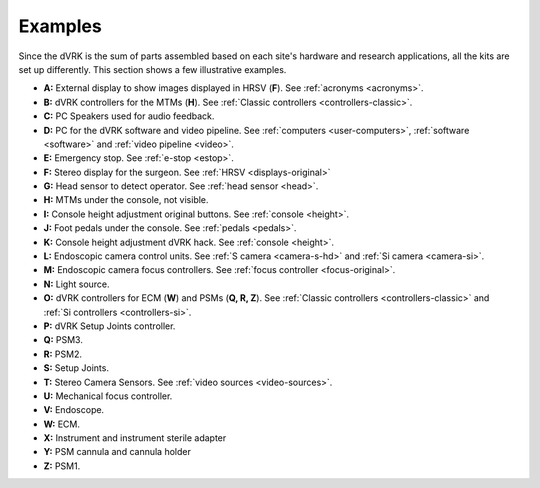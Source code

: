 .. _dvrk-examples:

********
Examples
********

Since the dVRK is the sum of parts assembled based on each site's
hardware and research applications, all the kits are set up
differently.  This section shows a few illustrative examples.

.. tabs::

   .. tab:: Original Kit

      dVRK Classic original kit at Johns Hopkins. Intuitive provided
      the PSMs, MTMs, HRSV, foot pedals and endoscope. Frame and head
      sensor are custom. Arms are controlled using the dVRK controllers
      and software.

      .. figure:: /images/general/overview-dVRK-JHU-labels.jpg
	 :align: center

   .. tab:: da Vinci Classic

      Full da Vinci Classic at Johns Hopkins. This is a full system,
      previously used with the Intuitive controllers. All arms, SUJ,
      foot pedals, head sensor, height adjustment and videos are
      using the dVRK controllers and software stack. HRSV has been
      upgraded with flat panels.

      .. figure:: /images/general/overview-da-Vinci-JHU-labels.jpg
	 :align: center

   .. tab:: Si cart and Classic MTMs

      Si patient cart with Classic MTMs at Johns Hopkins.  This is a
      full system previously used with the Intuitive controllers.  All
      arms, SUJ, foot pedals, height adjustment and videos are
      controlled by the dVRK controllers and software stack.  The HRSV
      is replaced by an HMD (:ref:`Goovis <goovis>`).


      .. figure:: /images/general/overview-da-Vinci-JHU-Si-labels.jpg
	 :align: center


* **A:** External display to show images displayed in HRSV (**F**).
  See :ref:`acronyms <acronyms>`.

* **B:** dVRK controllers for the MTMs (**H**).  See :ref:`Classic
  controllers <controllers-classic>`.

* **C:** PC Speakers used for audio feedback.

* **D:** PC for the dVRK software and video pipeline.  See
  :ref:`computers <user-computers>`, :ref:`software <software>` and
  :ref:`video pipeline <video>`.

* **E:** Emergency stop. See :ref:`e-stop <estop>`.

* **F:** Stereo display for the surgeon.  See :ref:`HRSV
  <displays-original>`

* **G:** Head sensor to detect operator.  See :ref:`head sensor
  <head>`.

* **H:** MTMs under the console, not visible.

* **I:** Console height adjustment original buttons.  See
  :ref:`console <height>`.

* **J:** Foot pedals under the console.  See :ref:`pedals <pedals>`.

* **K:** Console height adjustment dVRK hack.  See :ref:`console
  <height>`.

* **L:** Endoscopic camera control units.  See :ref:`S camera
  <camera-s-hd>` and :ref:`Si camera <camera-si>`.

* **M:** Endoscopic camera focus controllers.  See :ref:`focus
  controller <focus-original>`.

* **N:** Light source.

* **O:** dVRK controllers for ECM (**W**) and PSMs (**Q, R, Z**).  See
  :ref:`Classic controllers <controllers-classic>` and :ref:`Si
  controllers <controllers-si>`.

* **P:** dVRK Setup Joints controller.

* **Q:** PSM3.

* **R:** PSM2.

* **S:** Setup Joints.

* **T:** Stereo Camera Sensors.  See :ref:`video sources
  <video-sources>`.

* **U:** Mechanical focus controller.

* **V:** Endoscope.

* **W:** ECM.

* **X:** Instrument and instrument sterile adapter

* **Y:** PSM cannula and cannula holder

* **Z:** PSM1.

